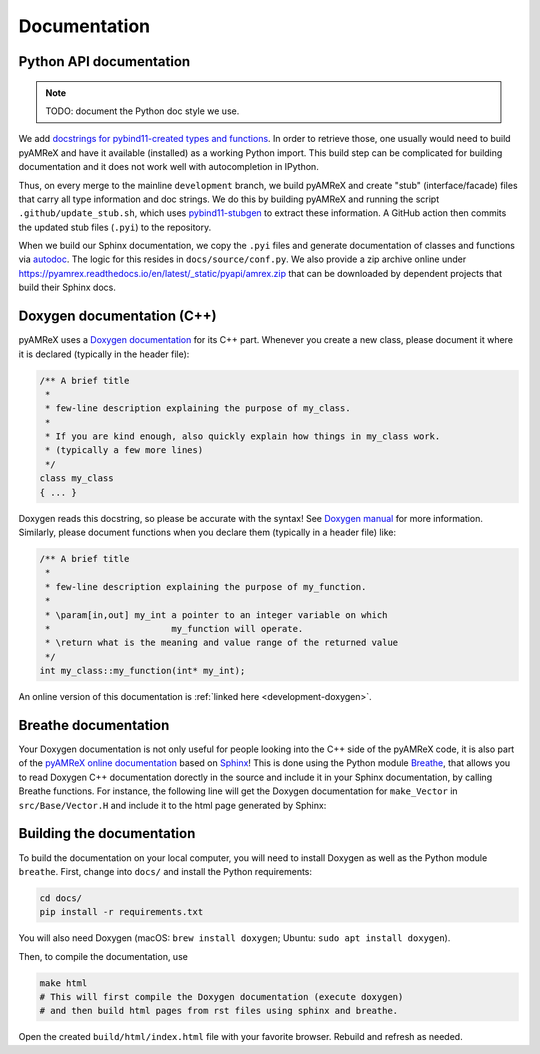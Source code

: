 .. _developers-docs:

Documentation
=============

Python API documentation
------------------------

.. note::

   TODO: document the Python doc style we use.

We add `docstrings for pybind11-created types and functions <https://pybind11.readthedocs.io/en/stable/basics.html#creating-bindings-for-a-simple-function>`__.
In order to retrieve those, one usually would need to build pyAMReX and have it available (installed) as a working Python import.
This build step can be complicated for building documentation and it does not work well with autocompletion in IPython.

Thus, on every merge to the mainline ``development`` branch, we build pyAMReX and create "stub" (interface/facade) files that carry all type information and doc strings.
We do this by building pyAMReX and running the script ``.github/update_stub.sh``, which uses `pybind11-stubgen <https://github.com/sizmailov/pybind11-stubgen>`__ to extract these information.
A GitHub action then commits the updated stub files (``.pyi``) to the repository.

When we build our Sphinx documentation, we copy the ``.pyi`` files and generate documentation of classes and functions via `autodoc <https://www.sphinx-doc.org/en/master/usage/extensions/autodoc.html>`__.
The logic for this resides in ``docs/source/conf.py``.
We also provide a zip archive online under https://pyamrex.readthedocs.io/en/latest/_static/pyapi/amrex.zip that can be downloaded by dependent projects that build their Sphinx docs.


Doxygen documentation (C++)
---------------------------

pyAMReX uses a `Doxygen documentation <https://www.doxygen.nl/manual/docblocks.html>`__ for its C++ part.
Whenever you create a new class, please document it where it is declared (typically in the header file):

.. code-block:: cpp

   /** A brief title
    *
    * few-line description explaining the purpose of my_class.
    *
    * If you are kind enough, also quickly explain how things in my_class work.
    * (typically a few more lines)
    */
   class my_class
   { ... }

Doxygen reads this docstring, so please be accurate with the syntax! See `Doxygen manual <http://www.doxygen.nl/manual/docblocks.html>`__ for more information. Similarly, please document functions when you declare them (typically in a header file) like:

.. code-block:: cpp

  /** A brief title
   *
   * few-line description explaining the purpose of my_function.
   *
   * \param[in,out] my_int a pointer to an integer variable on which
   *                       my_function will operate.
   * \return what is the meaning and value range of the returned value
   */
  int my_class::my_function(int* my_int);

An online version of this documentation is :ref:`linked here <development-doxygen>`.


Breathe documentation
---------------------

Your Doxygen documentation is not only useful for people looking into the C++ side of the pyAMReX code, it is also part of the `pyAMReX online documentation <https://pyamrex.readthedocs.io>`_ based on `Sphinx <http://www.sphinx-doc.org>`_!
This is done using the Python module `Breathe <http://breathe.readthedocs.org>`_, that allows you to read Doxygen C++ documentation dorectly in the source and include it in your Sphinx documentation, by calling Breathe functions.
For instance, the following line will get the Doxygen documentation for ``make_Vector`` in ``src/Base/Vector.H`` and include it to the html page generated by Sphinx:

.. doxygenfunction:: make_Vector

.. .. doxygenfunction:: make_ParticleContainer_and_Iterators


Building the documentation
--------------------------

To build the documentation on your local computer, you will need to install Doxygen as well as the Python module ``breathe``.
First, change into ``docs/`` and install the Python requirements:

.. code-block:: sh

    cd docs/
    pip install -r requirements.txt

You will also need Doxygen (macOS: ``brew install doxygen``; Ubuntu: ``sudo apt install doxygen``).

Then, to compile the documentation, use

.. code-block:: sh

    make html
    # This will first compile the Doxygen documentation (execute doxygen)
    # and then build html pages from rst files using sphinx and breathe.

Open the created ``build/html/index.html`` file with your favorite browser.
Rebuild and refresh as needed.
